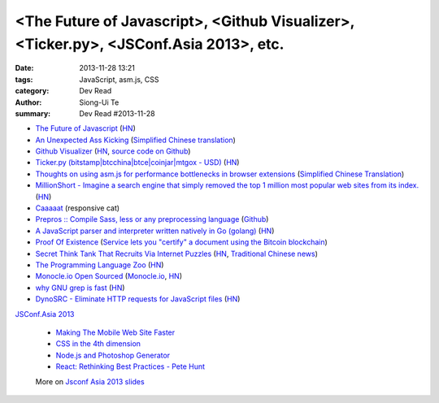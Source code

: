 <The Future of Javascript>, <Github Visualizer>, <Ticker.py>, <JSConf.Asia 2013>, etc.
######################################################################################

:date: 2013-11-28 13:21
:tags: JavaScript, asm.js, CSS
:category: Dev Read
:author: Siong-Ui Te
:summary: Dev Read #2013-11-28

* `The Future of Javascript <http://pastebin.com/NUMTTrKj>`_
  (`HN <https://news.ycombinator.com/item?id=6813943>`__)

* `An Unexpected Ass Kicking <http://impossiblehq.com/an-unexpected-ass-kicking>`_
  (`Simplified Chinese translation <http://blog.jobbole.com/51846/>`__)

* `Github Visualizer <http://artzub.com/ghv/>`_
  (`HN <https://news.ycombinator.com/item?id=6814360>`__,
  `source code on Github <https://github.com/artzub/GitHubVisualizer>`__)

* `Ticker.py (bitstamp|btcchina|btce|coinjar|mtgox - USD) <http://www.reddit.com/r/Bitcoin/comments/1rn82s/tickerpy_bitstampbtcchinabtcecoinjarmtgox_usd/>`_
  (`HN <https://news.ycombinator.com/item?id=6814427>`__)

* `Thoughts on using asm.js for performance bottlenecks in browser extensions <https://adblockplus.org/blog/thoghts-on-using-asmjs-for-performance-bottlenecks-in-browser-extensions>`_
  (`Simplified Chinese Translation <http://www.linuxeden.com/html/news/20131128/145921.html>`__)

* `MillionShort - Imagine a search engine that simply removed the top 1 million most popular web sites from its index. <https://millionshort.com/>`_
  (`HN <https://news.ycombinator.com/item?id=6808033>`__)

* `Caaaaat <http://roxik.com/cat/>`_ (responsive cat)

* `Prepros :: Compile Sass, less or any preprocessing language <http://alphapixels.com/prepros/>`_
  (`Github <https://github.com/sbspk/Prepros>`__)

* `A JavaScript parser and interpreter written natively in Go (golang) <https://github.com/robertkrimen/otto>`_
  (`HN <https://news.ycombinator.com/item?id=6812675>`__)

* `Proof Of Existence <http://www.proofofexistence.com/>`_
  (`Service lets you "certify" a document using the Bitcoin blockchain <https://news.ycombinator.com/item?id=6809929>`_)

* `Secret Think Tank That Recruits Via Internet Puzzles <https://en.wikipedia.org/wiki/Cicada_3301>`_
  (`HN <https://news.ycombinator.com/item?id=6812668>`__,
  `Traditional Chinese news <http://www.techbang.com/posts/15844-secret-societies-in-finding-the-best-solution-from-the>`__)

* `The Programming Language Zoo <http://andrej.com/plzoo/>`_
  (`HN <https://news.ycombinator.com/item?id=6812840>`__)

* `Monocle.io Open Sourced <https://github.com/maccman/monocle>`_
  (`Monocle.io <http://monocle.io/>`_,
  `HN <https://news.ycombinator.com/item?id=6812926>`__)

* `why GNU grep is fast <http://lists.freebsd.org/pipermail/freebsd-current/2010-August/019310.html>`_
  (`HN <https://news.ycombinator.com/item?id=6813937>`__)

* `DynoSRC - Eliminate HTTP requests for JavaScript files <http://dinosrc.it/>`_
  (`HN <https://news.ycombinator.com/item?id=6813881>`__)

`JSConf.Asia 2013 <http://2013.jsconf.asia/>`_

  * `Making The Mobile Web Site Faster <https://docs.google.com/presentation/d/1tMULFjEpHIb_gdzHpBZ4uGJxwiJU_WgLq-58VWA9OaI/pub?start=false#slide=id.p>`_

  * `CSS in the 4th dimension <http://lea.verou.me/css-4d/>`_

  * `Node.js and Photoshop Generator <http://www.slideshare.net/fenomas1/nodejs-and-photoshop-generator-jsconf-asia-2013>`_

  * `React: Rethinking Best Practices - Pete Hunt <http://www.slideshare.net/floydophone/react-preso-v2>`_

  More on `Jsconf Asia 2013 slides <https://github.com/rstacruz/wiki/wiki/Jsconf-Asia-2013-slides>`_

